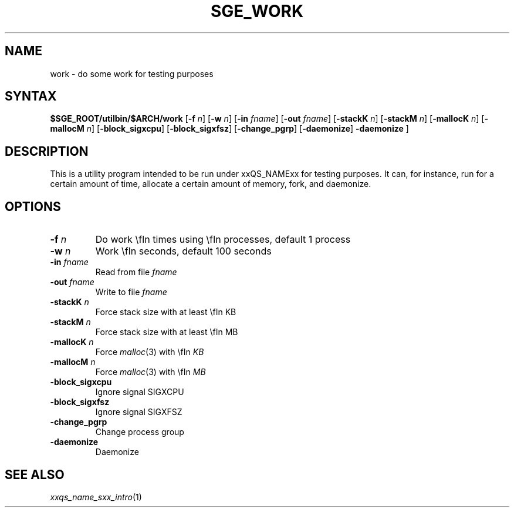 '\"
.\" Copyright (C), 2012  Dave Love, University of Liverpool
.\" You may distribute this file under the terms of the GNU Free
.\" Documentation License.
.\"
.de M		\" man page reference
\\fI\\$1\\fR\\|(\\$2)\\$3
..
.de MO		\" external man page reference
\\fI\\$1\\fR\\|(\\$2)\\$3
..
.TH SGE_WORK 1 2012-09-18 "xxRELxx" "xxQS_NAMExx User Commands"
.SH NAME
work \- do some work for testing purposes
.PP
.\"
.SH SYNTAX
.B $SGE_ROOT/utilbin/$ARCH/work
.RB [ \-f
.IR n ]
.RB [ \-w
.IR n ]
.RB [ \-in
.IR fname ]
.RB [ \-out
.IR fname ]
.RB [ \-stackK
.IR n ]
.RB [ \-stackM
.IR n ]
.RB [ \-mallocK
.IR n ]
.RB [ \-mallocM
.IR n ]
.RB [ \-block_sigxcpu ]
.RB [ \-block_sigxfsz ]
.RB [ \-change_pgrp ]
.RB [ \-daemonize ]
.B \-daemonize
]
.SH DESCRIPTION
This is a utility program intended to be run under xxQS_NAMExx for
testing purposes.  It can, for instance, run for a certain amount of
time, allocate a certain amount of memory, fork, and daemonize.
.SH OPTIONS
.IP "\fB\-f\fP \fIn\fP"
Do work \\fIn\fP times using \\fIn\fP processes, default 1 process
.IP "\fB\-w\fP \fIn\fP"
Work \\fIn\fP seconds, default 100 seconds
.IP "\fB\-in\fP \fIfname\fP"
Read from file \fIfname\fP
.IP "\fB\-out\fP \fIfname\fP"
Write to file \fIfname\fP
.IP "\fB\-stackK\fP \fIn\fP"
Force stack size with at least \\fIn\fP KB
.IP "\fB\-stackM\fP \fIn\fP"
Force stack size with at least \\fIn\fP MB
.IP "\fB\-mallocK\fP \fIn\fP"
Force
.MO malloc 3
with \\fIn\fP KB
.IP "\fB\-mallocM\fP \fIn\fP"
Force
.MO malloc 3
with \\fIn\fP MB
.IP \fB\-block_sigxcpu\fP
Ignore signal SIGXCPU
.IP \fB\-block_sigxfsz\fP
Ignore signal SIGXFSZ
.IP \fB\-change_pgrp\fP
Change process group
.IP \fB\-daemonize\fP
Daemonize
.PP
.SH "SEE ALSO"
.M xxqs_name_sxx_intro 1
.\"
